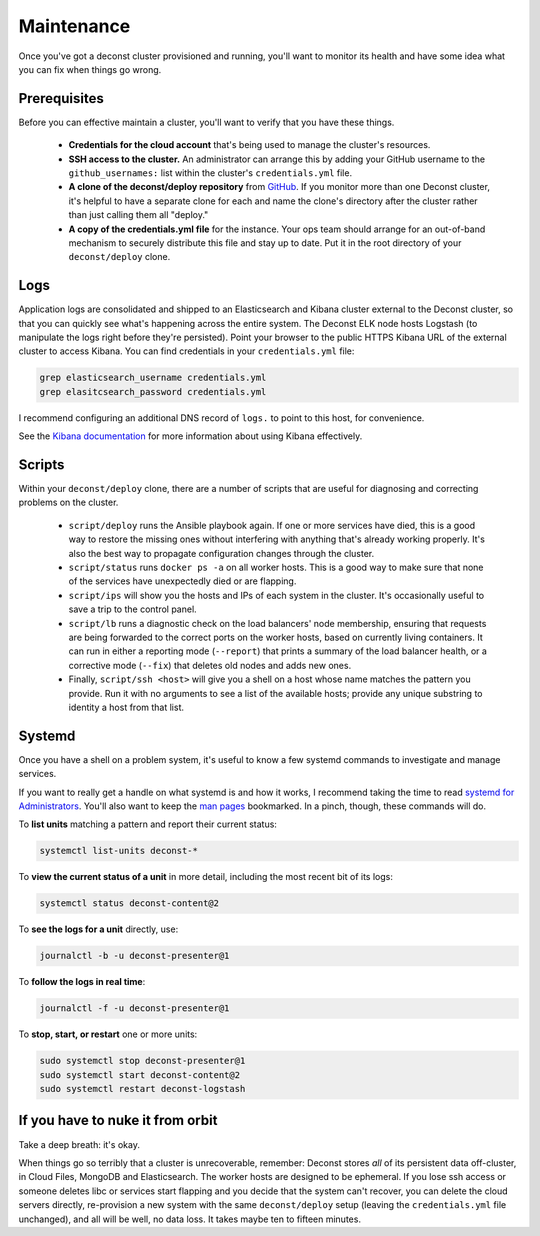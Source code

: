 Maintenance
===========

Once you've got a deconst cluster provisioned and running, you'll want to monitor its health and
have some idea what you can fix when things go wrong.

Prerequisites
-------------

Before you can effective maintain a cluster, you'll want to verify that you have these things.

 * **Credentials for the cloud account** that's being used to manage the cluster's resources.
 * **SSH access to the cluster.** An administrator can arrange this by adding your GitHub username to the ``github_usernames:`` list within the cluster's ``credentials.yml`` file.
 * **A clone of the deconst/deploy repository** from `GitHub <https://github.com/deconst/deploy>`_. If you monitor more than one Deconst cluster, it's helpful to have a separate clone for each and name the clone's directory after the cluster rather than just calling them all "deploy."
 * **A copy of the credentials.yml file** for the instance. Your ops team should arrange for an out-of-band mechanism to securely distribute this file and stay up to date. Put it in the root directory of your ``deconst/deploy`` clone.

Logs
----

Application logs are consolidated and shipped to an Elasticsearch and Kibana cluster external to the Deconst cluster, so that you can quickly see what's happening across the entire system. The Deconst ELK node hosts Logstash (to manipulate the logs right before they're persisted). Point your browser to the public HTTPS Kibana URL of the external cluster to access Kibana. You can find credentials in your ``credentials.yml`` file:

.. code-block:: bash

  grep elasticsearch_username credentials.yml
  grep elasitcsearch_password credentials.yml

.. image:: /_images/kibana.jpg

I recommend configuring an additional DNS record of ``logs.`` to point to this host, for convenience.

See the `Kibana documentation <https://www.elastic.co/guide/en/kibana/current/index.html>`_ for more information about using Kibana effectively.

Scripts
-------

Within your ``deconst/deploy`` clone, there are a number of scripts that are useful for diagnosing and correcting problems on the cluster.

 * ``script/deploy`` runs the Ansible playbook again. If one or more services have died, this is a good way to restore the missing ones without interfering with anything that's already working properly. It's also the best way to propagate configuration changes through the cluster.
 * ``script/status`` runs ``docker ps -a`` on all worker hosts. This is a good way to make sure that none of the services have unexpectedly died or are flapping.
 * ``script/ips`` will show you the hosts and IPs of each system in the cluster. It's occasionally useful to save a trip to the control panel.
 * ``script/lb`` runs a diagnostic check on the load balancers' node membership, ensuring that requests are being forwarded to the correct ports on the worker hosts, based on currently living containers. It can run in either a reporting mode (``--report``) that prints a summary of the load balancer health, or a corrective mode (``--fix``) that deletes old nodes and adds new ones.
 * Finally, ``script/ssh <host>`` will give you a shell on a host whose name matches the pattern you provide. Run it with no arguments to see a list of the available hosts; provide any unique substring to identity a host from that list.

Systemd
-------

Once you have a shell on a problem system, it's useful to know a few systemd commands to investigate and manage services.

If you want to really get a handle on what systemd is and how it works, I recommend taking the time to read `systemd for Administrators <http://www.freedesktop.org/wiki/Software/systemd/#thesystemdforadministratorsblogseries>`_. You'll also want to keep the `man pages <http://www.freedesktop.org/software/systemd/man/>`_ bookmarked. In a pinch, though, these commands will do.

To **list units** matching a pattern and report their current status:

.. code-block:: bash

  systemctl list-units deconst-*

To **view the current status of a unit** in more detail, including the most recent bit of its logs:

.. code-block:: bash

  systemctl status deconst-content@2

To **see the logs for a unit** directly, use:

.. code-block:: bash

  journalctl -b -u deconst-presenter@1

To **follow the logs in real time**:

.. code-block:: bash

  journalctl -f -u deconst-presenter@1

To **stop, start, or restart** one or more units:

.. code-block:: bash

  sudo systemctl stop deconst-presenter@1
  sudo systemctl start deconst-content@2
  sudo systemctl restart deconst-logstash

If you have to nuke it from orbit
---------------------------------

Take a deep breath: it's okay.

When things go so terribly that a cluster is unrecoverable, remember: Deconst stores *all* of its persistent data off-cluster, in Cloud Files, MongoDB and Elasticsearch. The worker hosts are designed to be ephemeral. If you lose ssh access or someone deletes libc or services start flapping and you decide that the system can't recover, you can delete the cloud servers directly, re-provision a new system with the same ``deconst/deploy`` setup (leaving the ``credentials.yml`` file unchanged), and all will be well, no data loss. It takes maybe ten to fifteen minutes.
